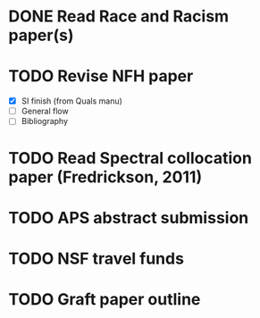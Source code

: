 #+STARTUP: indent
* DONE Read Race and Racism paper(s)
* TODO Revise NFH paper
- [X] SI finish (from Quals manu)
- [ ] General flow
- [ ] Bibliography
* TODO Read Spectral collocation paper (Fredrickson, 2011)
* TODO APS abstract submission
* TODO NSF travel funds 
* TODO Graft paper outline
